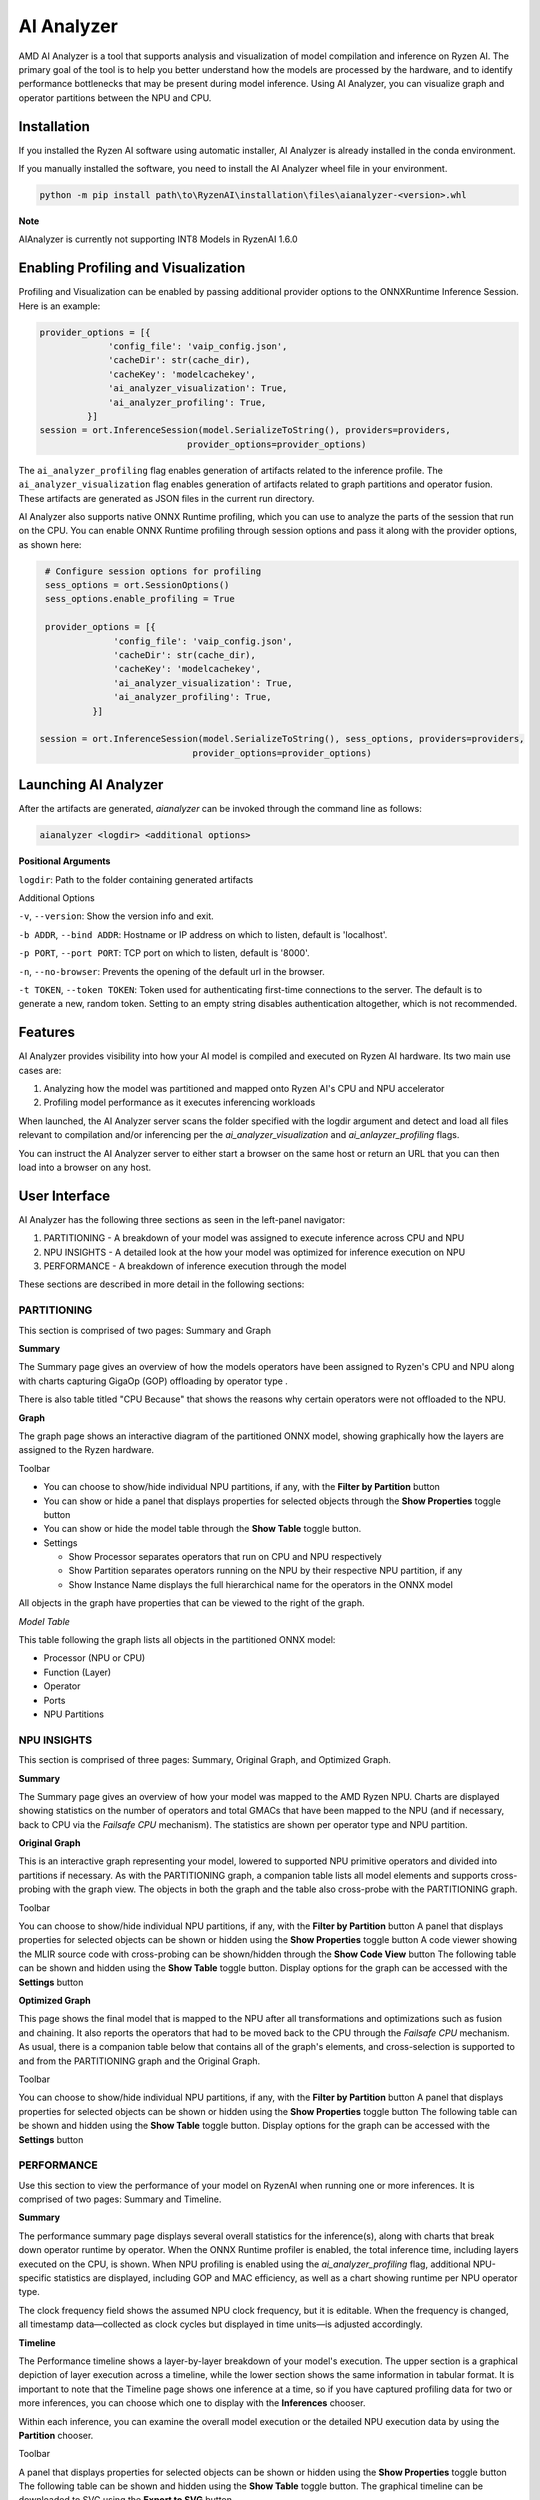 ###########
AI Analyzer
###########

AMD AI Analyzer is a tool that supports analysis and visualization of model compilation and inference on Ryzen AI. The primary goal of the tool is to help you better understand how the models are processed by the hardware, and to identify performance bottlenecks that may be present during model inference. Using AI Analyzer, you can visualize graph and operator partitions between the NPU and CPU.

Installation
~~~~~~~~~~~~

If you installed the Ryzen AI software using automatic installer, AI Analyzer is already installed in the conda environment.

If you manually installed the software, you need to install the AI Analyzer wheel file in your environment.


.. code-block::

   python -m pip install path\to\RyzenAI\installation\files\aianalyzer-<version>.whl


**Note**

AIAnalyzer is currently not supporting INT8 Models in RyzenAI 1.6.0

Enabling Profiling and Visualization
~~~~~~~~~~~~~~~~~~~~~~~~~~~~~~~~~~~~

Profiling and Visualization can be enabled by passing additional provider options to the ONNXRuntime Inference Session. Here is an example:

.. code-block::

   provider_options = [{
                'config_file': 'vaip_config.json',
                'cacheDir': str(cache_dir),
                'cacheKey': 'modelcachekey',
                'ai_analyzer_visualization': True,
                'ai_analyzer_profiling': True,
            }]
   session = ort.InferenceSession(model.SerializeToString(), providers=providers,
                               provider_options=provider_options)


The ``ai_analyzer_profiling`` flag enables generation of artifacts related to the inference profile. The ``ai_analyzer_visualization`` flag enables generation of artifacts related to graph partitions and operator fusion. These artifacts are generated as JSON files in the current run directory.

AI Analyzer also supports native ONNX Runtime profiling, which you can use to analyze the parts of the session that run on the CPU. You can enable ONNX Runtime profiling through session options and pass it along with the provider options, as shown here:

.. code-block::

   # Configure session options for profiling
   sess_options = ort.SessionOptions()
   sess_options.enable_profiling = True

   provider_options = [{
                'config_file': 'vaip_config.json',
                'cacheDir': str(cache_dir),
                'cacheKey': 'modelcachekey',
                'ai_analyzer_visualization': True,
                'ai_analyzer_profiling': True,
            }]

  session = ort.InferenceSession(model.SerializeToString(), sess_options, providers=providers,
                               provider_options=provider_options)


Launching AI Analyzer
~~~~~~~~~~~~~~~~~~~~~

After the artifacts are generated, `aianalyzer` can be invoked through the command line as follows:


.. code-block::

    aianalyzer <logdir> <additional options>


**Positional Arguments**

``logdir``: Path to the folder containing generated artifacts

Additional Options

``-v``, ``--version``: Show the version info and exit.

``-b ADDR``, ``--bind ADDR``: Hostname or IP address on which to listen, default is 'localhost'.

``-p PORT``, ``--port PORT``: TCP port on which to listen, default is '8000'.

``-n``, ``--no-browser``: Prevents the opening of the default url in the browser.

``-t TOKEN``, ``--token TOKEN``: Token used for authenticating first-time connections to the server. The default is to generate a new, random token. Setting to an empty string disables authentication altogether, which is not recommended.


Features
~~~~~~~~

AI Analyzer provides visibility into how your AI model is compiled and executed on Ryzen AI hardware. Its two main use cases are:

1. Analyzing how the model was partitioned and mapped onto Ryzen AI's CPU and NPU accelerator
2. Profiling model performance as it executes inferencing workloads

When launched, the AI Analyzer server scans the folder specified with the logdir argument and detect and load all files relevant to compilation and/or inferencing  per the `ai_analyzer_visualization` and `ai_anlayzer_profiling` flags.

You can instruct the AI Analyzer server to either start a browser on the same host or return an URL that you can then load into a browser on any host.


User Interface
~~~~~~~~~~~~~~

AI Analyzer has the following three sections as seen in the left-panel navigator:

1. PARTITIONING - A breakdown of your model was assigned to execute inference across CPU and NPU
2. NPU INSIGHTS - A detailed look at the how your model was optimized for inference execution on NPU
3. PERFORMANCE - A breakdown of inference execution through the model


These sections are described in more detail in the following sections:



PARTITIONING
@@@@@@@@@@@@

This section is comprised of two pages: Summary and Graph

**Summary**

The Summary page gives an overview of how the models operators have been assigned to Ryzen's CPU and NPU along with charts capturing GigaOp (GOP) offloading by operator type .

There is also table titled "CPU Because" that shows the reasons why certain operators were not offloaded to the NPU.

**Graph**

The graph page shows an interactive diagram of the partitioned ONNX model, showing graphically how the layers are assigned to the Ryzen hardware.



Toolbar

- You can choose to show/hide individual NPU partitions, if any, with the **Filter by Partition** button
- You can show or hide a panel that displays properties for selected objects through the **Show Properties** toggle button
- You can show or hide the model table through the **Show Table** toggle button.
- Settings

  - Show Processor separates operators that run on CPU and NPU respectively
  - Show Partition separates operators running on the NPU by their respective NPU partition, if any
  - Show Instance Name displays the full hierarchical name for the operators in the ONNX model

All objects in the graph have properties that can be viewed to the right of the graph.



*Model Table*

This table following the graph lists all objects in the partitioned ONNX model:

- Processor (NPU or CPU)
- Function (Layer)
- Operator
- Ports
- NPU Partitions


NPU INSIGHTS
@@@@@@@@@@@@

This section is comprised of three pages: Summary, Original Graph, and Optimized Graph.



**Summary**

The Summary page gives an overview of how your model was mapped to the AMD Ryzen NPU. Charts are displayed showing statistics on the number of operators and total GMACs that have been mapped to the NPU (and if necessary, back to CPU via the `Failsafe CPU` mechanism). The statistics are shown per operator type and NPU partition.



**Original Graph**

This is an interactive graph representing your model, lowered to supported NPU primitive operators and divided into partitions if necessary. As with the PARTITIONING graph, a companion table lists all model elements and supports cross-probing with the graph view. The objects in both the graph and the table also cross-probe with the PARTITIONING graph.

Toolbar

You can choose to show/hide individual NPU partitions, if any, with the **Filter by Partition** button
A panel that displays properties for selected objects can be shown or hidden using the **Show Properties** toggle button
A code viewer showing the MLIR source code with cross-probing can be shown/hidden through the **Show Code View** button
The following table can be shown and hidden using the **Show Table** toggle button.
Display options for the graph can be accessed with the **Settings** button



**Optimized Graph**

This page shows the final model that is mapped to the NPU after all transformations and optimizations such as fusion and chaining. It also reports the operators that had to be moved back to the CPU through the `Failsafe CPU` mechanism. As usual, there is a companion table below that contains all of the graph's elements, and cross-selection is supported to and from the PARTITIONING graph and the Original Graph.

Toolbar

You can choose to show/hide individual NPU partitions, if any, with the **Filter by Partition** button
A panel that displays properties for selected objects can be shown or hidden using the **Show Properties** toggle button
The following table can be shown and hidden using the **Show Table** toggle button.
Display options for the graph can be accessed with the **Settings** button


PERFORMANCE
@@@@@@@@@@@

Use this section to view the performance of your model on RyzenAI when running one or more inferences. It is comprised of two pages: Summary and Timeline.



**Summary**

The performance summary page displays several overall statistics for the inference(s), along with charts that break down operator runtime by operator.
When the ONNX Runtime profiler is enabled, the total inference time, including layers executed on the CPU, is shown.
When NPU profiling is enabled using the `ai_analyzer_profiling` flag, additional NPU-specific statistics are displayed, including GOP and MAC efficiency, as well as a chart showing runtime per NPU operator type.

The clock frequency field shows the assumed NPU clock frequency, but it is editable. When the frequency is changed, all timestamp data—collected as clock cycles but displayed in time units—is adjusted accordingly.

**Timeline**

The Performance timeline shows a layer-by-layer breakdown of your model's execution.  The upper section is a graphical depiction of layer execution across a timeline, while the lower section shows the same information in tabular format. It is important to note that the Timeline page shows one inference at a time, so if you have captured profiling data for two or more inferences, you can choose which one to display with the **Inferences** chooser.


Within each inference, you can examine the overall model execution or the detailed NPU execution data by using the **Partition** chooser.



Toolbar

A panel that displays properties for selected objects can be shown or hidden using the **Show Properties** toggle button
The following table can be shown and hidden using the **Show Table** toggle button.
The graphical timeline can be downloaded to SVG using the **Export to SVG** button


..
  ------------

  #####################################
  License
  #####################################

 Ryzen AI is licensed under `MIT License <https://github.com/amd/ryzen-ai-documentation/blob/main/License>`_ . Refer to the `LICENSE File <https://github.com/amd/ryzen-ai-documentation/blob/main/License>`_ for the full license text and copyright notice.

